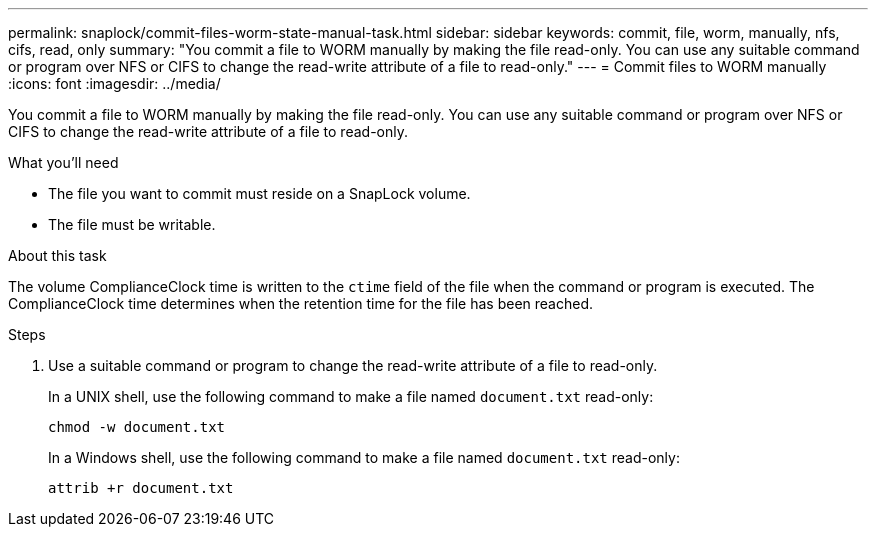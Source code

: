 ---
permalink: snaplock/commit-files-worm-state-manual-task.html
sidebar: sidebar
keywords: commit, file, worm, manually, nfs, cifs, read, only
summary: "You commit a file to WORM manually by making the file read-only. You can use any suitable command or program over NFS or CIFS to change the read-write attribute of a file to read-only."
---
= Commit files to WORM manually
:icons: font
:imagesdir: ../media/

[.lead]
You commit a file to WORM manually by making the file read-only. You can use any suitable command or program over NFS or CIFS to change the read-write attribute of a file to read-only.

.What you'll need
* The file you want to commit must reside on a SnapLock volume.
* The file must be writable.

.About this task

The volume ComplianceClock time is written to the `ctime` field of the file when the command or program is executed. The ComplianceClock time determines when the retention time for the file has been reached.

.Steps

. Use a suitable command or program to change the read-write attribute of a file to read-only.
+
In a UNIX shell, use the following command to make a file named `document.txt` read-only:
+
----
chmod -w document.txt
----
+
In a Windows shell, use the following command to make a file named `document.txt` read-only:
+
----
attrib +r document.txt
----
